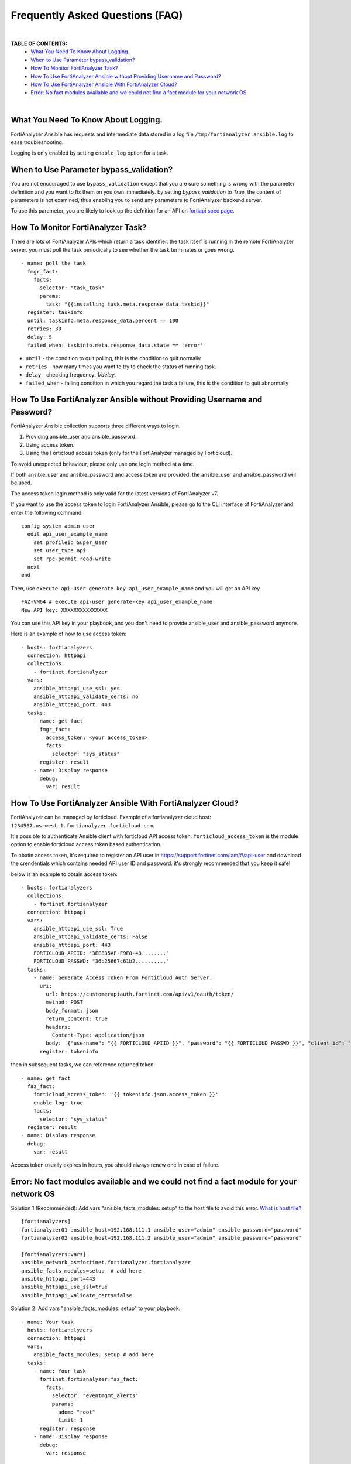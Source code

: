 Frequently Asked Questions (FAQ)
================================

|

**TABLE OF CONTENTS:**
 - `What You Need To Know About Logging.`_
 - `When to Use Parameter bypass_validation?`_
 - `How To Monitor FortiAnalyzer Task?`_
 - `How To Use FortiAnalyzer Ansible without Providing Username and Password?`_
 - `How To Use FortiAnalyzer Ansible With FortiAnalyzer Cloud?`_
 - `Error: No fact modules available and we could not find a fact module for your network OS`_

|

What You Need To Know About Logging. 
~~~~~~~~~~~~~~~~~~~~~~~~~~~~~~~~~~~~~

FortiAnalyzer Ansible has requests and intermediate data stored in a log file ``/tmp/fortianalyzer.ansible.log`` to ease troubleshooting. 

Logging is only enabled by setting ``enable_log`` option for a task.



When to Use Parameter bypass_validation?
~~~~~~~~~~~~~~~~~~~~~~~~~~~~~~~~~~~~~~~~~

You are not encouraged to use ``bypass_validation`` except that you are sure something is wrong with the parameter definition and you want to fix them on you own immediately.
by setting `bypass_validation` to `True`, the content of parameters is not examined, thus enabling you to send any parameters to FortiAnalyzer backend server.

To use this parameter, you are likely to look up the defnition for an API on `fortiapi spec page`_. 



How To Monitor FortiAnalyzer Task?
~~~~~~~~~~~~~~~~~~~~~~~~~~~~~~~~~~~

There are lots of FortiAnalyzer APIs which return a task identifier. the task itself is running in the remote FortiAnalyzer server.
you must poll the task periodically to see whether the task terminates or goes wrong.

::

  - name: poll the task
    fmgr_fact:
      facts:
        selector: "task_task"
        params:
          task: "{{installing_task.meta.response_data.taskid}}"
    register: taskinfo
    until: taskinfo.meta.response_data.percent == 100
    retries: 30
    delay: 5
    failed_when: taskinfo.meta.response_data.state == 'error'


- ``until`` -  the condition to quit polling, this is the condition to quit normally
- ``retries`` - how many times you want to try to check the status of running task.
- ``delay`` - checking frequency: `1/delay`.
- ``failed_when`` - failing condition in which you regard the task a failure, this is the condition to quit abnormally


How To Use FortiAnalyzer Ansible without Providing Username and Password?
~~~~~~~~~~~~~~~~~~~~~~~~~~~~~~~~~~~~~~~~~~~~~~~~~~~~~~~~~~~~~~~~~~~~~~~~~

FortiAnalyzer Ansible collection supports three different ways to login.

1. Providing ansible_user and ansible_password.
2. Using access token.
3. Using the Forticloud access token (only for the FortiAnalyzer managed by Forticloud).

To avoid unexpected behaviour, please only use one login method at a time.

If both ansible_user and ansible_password and access token are provided, the ansible_user and ansible_password will be used.

The access token login method is only valid for the latest versions of FortiAnalyzer v7.

If you want to use the access token to login FortiAnalyzer Ansible, please go to the CLI interface of FortiAnalyzer and enter the following command:

::

  config system admin user
    edit api_user_example_name
      set profileid Super_User
      set user_type api
      set rpc-permit read-write
    next
  end


Then, use ``execute api-user generate-key api_user_example_name`` and you will get an API key.

::

  FAZ-VM64 # execute api-user generate-key api_user_example_name
  New API key: XXXXXXXXXXXXXXX
  

You can use this API key in your playbook, and you don't need to provide ansible_user and ansible_password anymore.

Here is an example of how to use access token:

::

  - hosts: fortianalyzers
    connection: httpapi
    collections:
      - fortinet.fortianalyzer
    vars:
      ansible_httpapi_use_ssl: yes
      ansible_httpapi_validate_certs: no
      ansible_httpapi_port: 443
    tasks:
      - name: get fact
        fmgr_fact:
          access_token: <your access_token>
          facts:
            selector: "sys_status"
        register: result
      - name: Display response
        debug:
          var: result


How To Use FortiAnalyzer Ansible With FortiAnalyzer Cloud?
~~~~~~~~~~~~~~~~~~~~~~~~~~~~~~~~~~~~~~~~~~~~~~~~~~~~~~~~~~

FortiAnalyzer can be managed by forticloud. Example of a fortianalyzer cloud host: ``1234567.us-west-1.fortianalyzer.forticloud.com``.

It's possible to authenticate Ansible client with forticloud API access token.
``forticloud_access_token`` is the module option to enable forticloud access token based authentication. 

To obatin access token, it's required to register an API user in https://support.fortinet.com/iam/#/api-user and download the crendentials which contains
needed API user ID and password. it's strongly recommended that you keep it safe!

below is an example to obtain access token:
::


  - hosts: fortianalyzers
    collections:
      - fortinet.fortianalyzer
    connection: httpapi
    vars:
      ansible_httpapi_use_ssl: True
      ansible_httpapi_validate_certs: False
      ansible_httpapi_port: 443
      FORTICLOUD_APIID: "3EE835AF-F9F8-48........"
      FORTICLOUD_PASSWD: "36b25667c61b2.........."
    tasks:
      - name: Generate Access Token From FortiCloud Auth Server.
        uri:
          url: https://customerapiauth.fortinet.com/api/v1/oauth/token/
          method: POST
          body_format: json
          return_content: true
          headers:
            Content-Type: application/json
          body: '{"username": "{{ FORTICLOUD_APIID }}", "password": "{{ FORTICLOUD_PASSWD }}", "client_id": "FortiAnalyzer", "grant_type": "password"}'
        register: tokeninfo

then in subsequent tasks, we can reference returned token:

::

    - name: get fact
      faz_fact:
        forticloud_access_token: '{{ tokeninfo.json.access_token }}'
        enable_log: true
        facts:
          selector: "sys_status"
      register: result
    - name: Display response
      debug:
        var: result

Access token usually expires in hours, you should always renew one in case of failure.



Error: No fact modules available and we could not find a fact module for your network OS
~~~~~~~~~~~~~~~~~~~~~~~~~~~~~~~~~~~~~~~~~~~~~~~~~~~~~~~~~~~~~~~~~~~~~~~~~~~~~~~~~~~~~~~~

Solution 1 (Recommended): Add vars "ansible_facts_modules: setup" to the host file to avoid this error.
`What is host file?`_

::

   [fortianalyzers]
   fortianalyzer01 ansible_host=192.168.111.1 ansible_user="admin" ansible_password="password"
   fortianalyzer02 ansible_host=192.168.111.2 ansible_user="admin" ansible_password="password"

   [fortianalyzers:vars]
   ansible_network_os=fortinet.fortianalyzer.fortianalyzer
   ansible_facts_modules=setup  # add here
   ansible_httpapi_port=443
   ansible_httpapi_use_ssl=true
   ansible_httpapi_validate_certs=false


Solution 2: Add vars "ansible_facts_modules: setup" to your playbook.

::

  - name: Your task
    hosts: fortianalyzers
    connection: httpapi
    vars:
      ansible_facts_modules: setup # add here
    tasks:
      - name: Your task
        fortinet.fortianalyzer.faz_fact:
          facts:
            selector: "eventmgmt_alerts"
            params:
              adom: "root"
              limit: 1
        register: response
      - name: Display response
        debug:
          var: response


Solution 3: Add "gather_facts: false" to your playbook.

::

  - name: Your task
    hosts: fortianalyzers
    connection: httpapi
    gather_facts: false # add here
    tasks:
      - name: Your task
        fortinet.fortianalyzer.faz_fact:
          facts:
            selector: "eventmgmt_alerts"
            params:
              adom: "root"
              limit: 1
        register: response
      - name: Display response
        debug:
          var: response


.. _fortiapi spec page: https://fndn.fortinet.net/index.php?/fortiapi/175-fortianalyzer/
.. _What is host file?: https://docs.ansible.com/ansible/latest/inventory_guide/intro_inventory.html